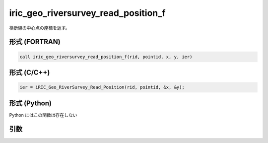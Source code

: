 iric_geo_riversurvey_read_position_f
====================================

横断線の中心点の座標を返す。

形式 (FORTRAN)
---------------
.. code-block:: fortran

   call iric_geo_riversurvey_read_position_f(rid, pointid, x, y, ier)

形式 (C/C++)
---------------
.. code-block:: c

   ier = iRIC_Geo_RiverSurvey_Read_Position(rid, pointid, &x, &y);

形式 (Python)
---------------

Python にはこの関数は存在しない

引数
----

.. csv-table:: iric_geo_riversurvey_read_position_f の引数
   :file: iric_geo_riversurvey_read_position_f_args.csv
   :header-rows: 1

